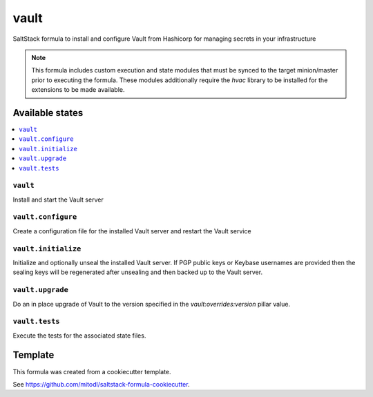 ===============
vault
===============

SaltStack formula to install and configure Vault from Hashicorp for managing secrets in your infrastructure

.. note::

   This formula includes custom execution and state modules that must be synced to the target minion/master prior to executing the formula. These modules additionally require the `hvac` library to be installed for the extensions to be made available.


Available states
================

.. contents::
    :local:

``vault``
-------------------

Install and start the Vault server

``vault.configure``
------------------------

Create a configuration file for the installed Vault server and restart the Vault service

``vault.initialize``
--------------------

Initialize and optionally unseal the installed Vault server. If PGP public keys or Keybase usernames are provided then the sealing keys will be regenerated after unsealing and then backed up to the Vault server.

``vault.upgrade``
-----------------

Do an in place upgrade of Vault to the version specified in the `vault:overrides:version` pillar value.

``vault.tests``
----------------

Execute the tests for the associated state files.


Template
========

This formula was created from a cookiecutter template.

See https://github.com/mitodl/saltstack-formula-cookiecutter.
